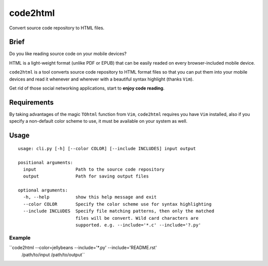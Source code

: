 code2html
====

Convert source code repository to HTML files.

Brief
-----

Do you like reading source code on your mobile devices?

HTML is a light-weight format (unlike PDF or EPUB) that can be easily readed on
every browser-included mobile device.

``code2html`` is a tool converts source code repository to HTML format files so
that you can put them into your mobile devices and read it whenever and
wherever with a beautiful syntax highlight (thanks ``Vim``).

Get rid of those social networking applications, start to **enjoy code reading**.

Requirements
------------

By taking advantages of the magic ``TOhtml`` function from ``Vim``,
``code2html`` requires you have ``Vim`` installed, also if you specify
a non-default color scheme to use, it must be available on your system as well.

Usage
-----
::

    usage: cli.py [-h] [--color COLOR] [--include INCLUDES] input output

    positional arguments:
      input               Path to the source code repository
      output              Path for saving output files

    optional arguments:
      -h, --help          show this help message and exit
      --color COLOR       Specify the color scheme use for syntax highlighting
      --include INCLUDES  Specify file matching patterns, then only the matched
                          files will be convert. Wild card characters are
                          supported. e.g. --include='*.c' --include='?.py'

Example
~~~~~~~

``code2html --color=jellybeans --include='*.py' --include='README.rst'
 /path/to/input /path/to/output``
